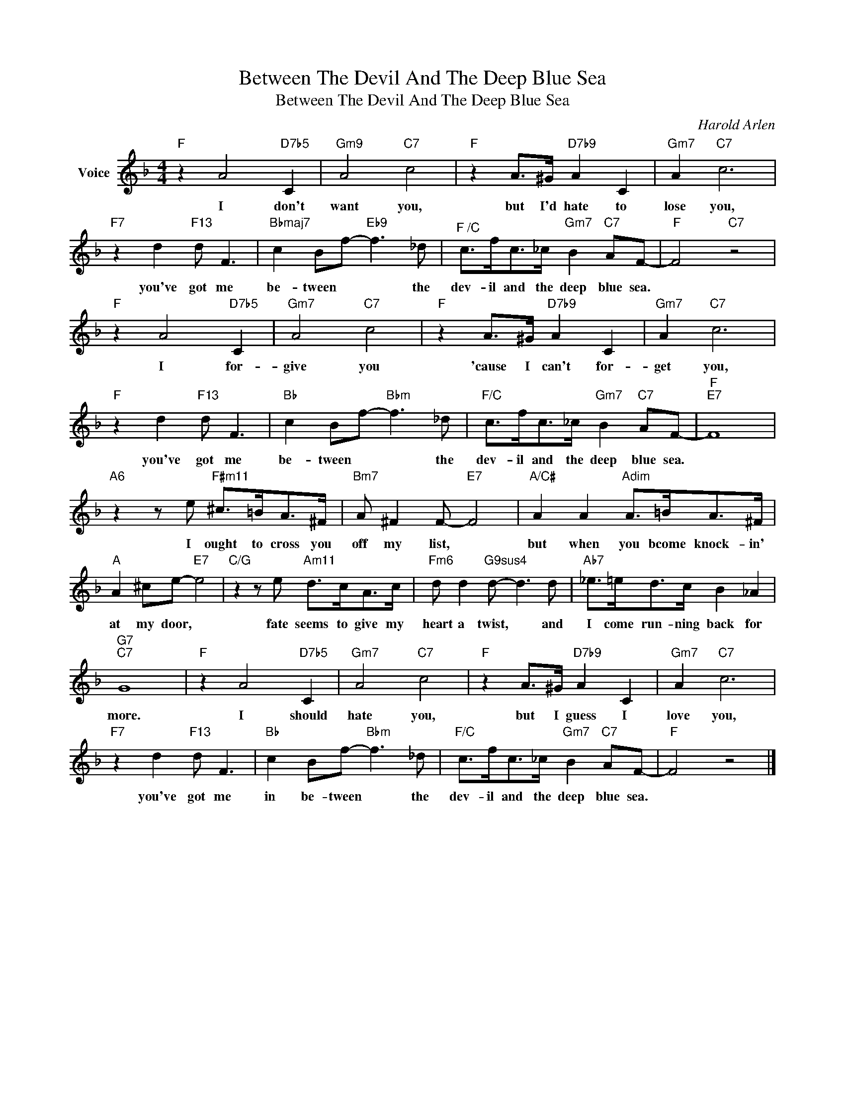 X:1
T:Between The Devil And The Deep Blue Sea
T:Between The Devil And The Deep Blue Sea
C:Harold Arlen
Z:All Rights Reserved
L:1/8
M:4/4
K:F
V:1 treble nm="Voice"
%%MIDI program 52
V:1
"F" z2 A4"D7b5" C2 |"Gm9" A4"C7" c4 |"F" z2 A>^G"D7b9" A2 C2 |"Gm7" A2"C7" c6 | %4
w: I don't|want you,|but I'd hate to|lose you,|
"F7" z2 d2"F13" d F3 |"Bbmaj7" c2 Bf-"Eb9" f3 _d |"^F /C" c>fc>_c"Gm7" B2"C7" AF- |"F" F4"C7" z4 | %8
w: you've got me|be- tween * * the|dev- il and the deep blue sea.||
"F" z2 A4"D7b5" C2 |"Gm7" A4"C7" c4 |"F" z2 A>^G"D7b9" A2 C2 |"Gm7" A2"C7" c6 | %12
w: I for-|give you|'cause I can't for-|get you,|
"F" z2 d2"F13" d F3 |"Bb" c2 Bf-"Bbm" f3 _d |"F/C" c>fc>_c"Gm7" B2"C7" AF- |"F""E7" F8 | %16
w: you've got me|be- tween * * the|dev- il and the deep blue sea.||
"A6" z2 z e"F#m11" ^c>=BA>^F |"Bm7" A ^F2 F-"E7" F4 |"A/C#" A2 A2"Adim" A>=BA>^F | %19
w: I ought to cross you|off my list, *|but when you bcome knock- in'|
"A" A2 ^ce-"E7" e4 |"C/G" z2 z e"Am11" d>cA>c |"Fm6" d d2"G9sus4" d- d3 d |"Ab7" _e>=ed>c B2 _A2 | %23
w: at my door, *|fate seems to give my|heart a twist, * and|I come run- ning back for|
"G7""C7" G8 |"F" z2 A4"D7b5" C2 |"Gm7" A4"C7" c4 |"F" z2 A>^G"D7b9" A2 C2 |"Gm7" A2"C7" c6 | %28
w: more.|I should|hate you,|but I guess I|love you,|
"F7" z2 d2"F13" d F3 |"Bb" c2 Bf-"Bbm" f3 _d |"F/C" c>fc>_c"Gm7" B2"C7" AF- |"F" F4 z4 |] %32
w: you've got me|in be- tween * the|dev- il and the deep blue sea.||

